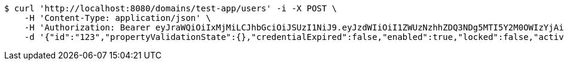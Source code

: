 [source,bash]
----
$ curl 'http://localhost:8080/domains/test-app/users' -i -X POST \
    -H 'Content-Type: application/json' \
    -H 'Authorization: Bearer eyJraWQiOiIxMjMiLCJhbGciOiJSUzI1NiJ9.eyJzdWIiOiI1ZWUzNzhhZDQ3NDg5MTI5Y2M0OWIzYjAiLCJyb2xlcyI6W10sImlzcyI6Im1tYWR1LmNvbSIsImdyb3VwcyI6W10sImF1dGhvcml0aWVzIjpbXSwiY2xpZW50X2lkIjoiMjJlNjViNzItOTIzNC00MjgxLTlkNzMtMzIzMDA4OWQ0OWE3IiwiZG9tYWluX2lkIjoiMCIsImF1ZCI6InRlc3QiLCJuYmYiOjE1OTczMjAxMjEsInVzZXJfaWQiOiIxMTExMTExMTEiLCJzY29wZSI6ImEudGVzdC1hcHAudXNlci5jcmVhdGUiLCJleHAiOjE1OTczMjAxMjYsImlhdCI6MTU5NzMyMDEyMSwianRpIjoiZjViZjc1YTYtMDRhMC00MmY3LWExZTAtNTgzZTI5Y2RlODZjIn0.C24n2eqXQpp1P05eTMNUa5yuSdPXr6M7-zVwjx7iQy03PBfl46Tj2aUXfsmqGj1of0TCx4P6Yp2mFNCHbBp2jqOKGnDxxi6QOIefNcdogz_co1M-K7ArAR2mVvbBvEO8sVFLgqT5rHeW34YjjXvlbAJDpiNjs4GxvBsSyeOOuPveL5mI9SoHTF0aACCU8lc5OORUgCFu7AjhdXwR_muENWwUXW3tnqc60HhXZ_kjCnt8FoJ6n-fC0Q4xnY327-Ppbj1mSDSraTLUNXAgTQP8n1IqY0sx_FzGiECthsOR8B7AZ0OAuaK6Y-t1icTDmbXWNRK4M1H4zUIS5G8-0i5YSg' \
    -d '{"id":"123","propertyValidationState":{},"credentialExpired":false,"enabled":true,"locked":false,"active":true,"username":"user","password":"password","color":"blue"}'
----